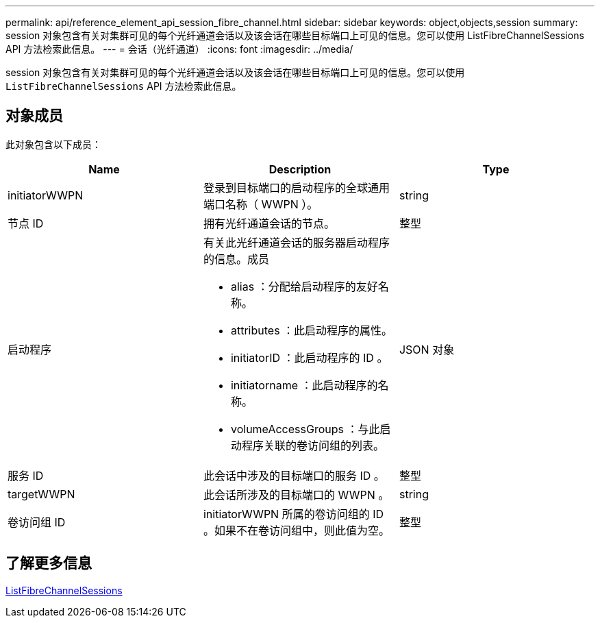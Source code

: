 ---
permalink: api/reference_element_api_session_fibre_channel.html 
sidebar: sidebar 
keywords: object,objects,session 
summary: session 对象包含有关对集群可见的每个光纤通道会话以及该会话在哪些目标端口上可见的信息。您可以使用 ListFibreChannelSessions API 方法检索此信息。 
---
= 会话（光纤通道）
:icons: font
:imagesdir: ../media/


[role="lead"]
session 对象包含有关对集群可见的每个光纤通道会话以及该会话在哪些目标端口上可见的信息。您可以使用 `ListFibreChannelSessions` API 方法检索此信息。



== 对象成员

此对象包含以下成员：

|===
| Name | Description | Type 


 a| 
initiatorWWPN
 a| 
登录到目标端口的启动程序的全球通用端口名称（ WWPN ）。
 a| 
string



 a| 
节点 ID
 a| 
拥有光纤通道会话的节点。
 a| 
整型



 a| 
启动程序
 a| 
有关此光纤通道会话的服务器启动程序的信息。成员

* alias ：分配给启动程序的友好名称。
* attributes ：此启动程序的属性。
* initiatorID ：此启动程序的 ID 。
* initiatorname ：此启动程序的名称。
* volumeAccessGroups ：与此启动程序关联的卷访问组的列表。

 a| 
JSON 对象



 a| 
服务 ID
 a| 
此会话中涉及的目标端口的服务 ID 。
 a| 
整型



 a| 
targetWWPN
 a| 
此会话所涉及的目标端口的 WWPN 。
 a| 
string



 a| 
卷访问组 ID
 a| 
initiatorWWPN 所属的卷访问组的 ID 。如果不在卷访问组中，则此值为空。
 a| 
整型

|===


== 了解更多信息

xref:reference_element_api_listfibrechannelsessions.adoc[ListFibreChannelSessions]
